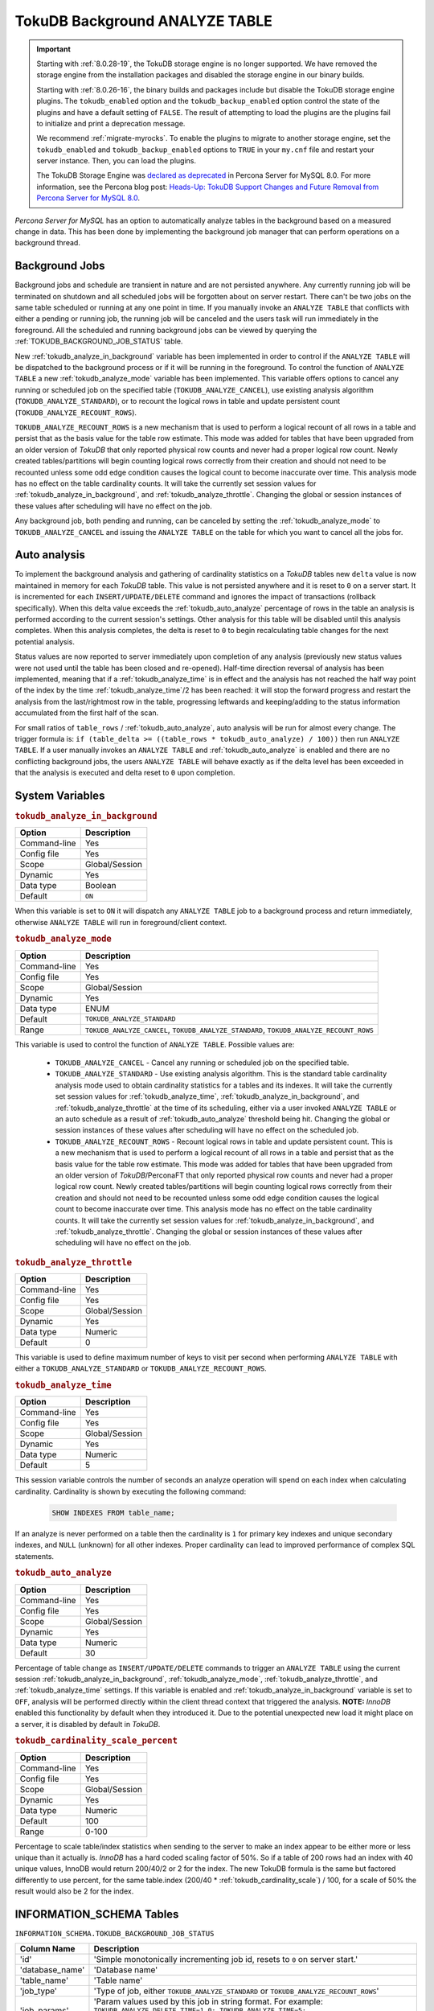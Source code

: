 .. _tokudb_background_analyze_table:

===============================
TokuDB Background ANALYZE TABLE
===============================

.. Important:: 

   Starting with :ref:`8.0.28-19`, the TokuDB storage engine is no longer supported. We have removed the storage engine from the installation packages and disabled the storage engine in our binary builds.

   Starting with :ref:`8.0.26-16`, the binary builds and packages include but disable the TokuDB storage engine plugins. The ``tokudb_enabled`` option and the ``tokudb_backup_enabled`` option control the state of the plugins and have a default setting of ``FALSE``. The result of attempting to load the plugins are the plugins fail to initialize and print a deprecation message.

   We recommend :ref:`migrate-myrocks`. To enable the plugins to migrate to another storage engine, set the ``tokudb_enabled`` and ``tokudb_backup_enabled`` options to ``TRUE`` in your ``my.cnf`` file and restart your server instance. Then, you can load the plugins.

   The TokuDB Storage Engine was `declared as deprecated <https://www.percona.com/doc/percona-server/8.0/release-notes/Percona-Server-8.0.13-3.html>`__ in Percona Server for MySQL 8.0. For more information, see the Percona blog post: `Heads-Up: TokuDB Support Changes and Future Removal from Percona Server for MySQL 8.0 <https://www.percona.com/blog/2021/05/21/tokudb-support-changes-and-future-removal-from-percona-server-for-mysql-8-0/>`__.

*Percona Server for MySQL* has an option to automatically analyze tables in the background based on a measured change in data. This has been done by implementing the background job manager that can perform operations on a background thread. 

Background Jobs
===============

Background jobs and schedule are transient in nature and are not persisted anywhere. Any currently running job will be terminated on shutdown and all scheduled jobs will be forgotten about on server restart. There can't be two jobs on the same table scheduled or running at any one point in time. If you manually invoke an ``ANALYZE TABLE`` that conflicts with either a pending or running job, the running job will be canceled and the users task will run immediately in the foreground. All the scheduled and running background jobs can be viewed by querying the :ref:`TOKUDB_BACKGROUND_JOB_STATUS` table.

New :ref:`tokudb_analyze_in_background` variable has been implemented in order to control if the ``ANALYZE TABLE`` will be dispatched to the background process or if it will be running in the foreground. 
To control the function of ``ANALYZE TABLE`` a new :ref:`tokudb_analyze_mode` variable has been implemented. This variable offers options to cancel any running or scheduled job on the specified table (``TOKUDB_ANALYZE_CANCEL``), use existing analysis algorithm (``TOKUDB_ANALYZE_STANDARD``), or to recount the logical rows in table and update persistent count (``TOKUDB_ANALYZE_RECOUNT_ROWS``).

``TOKUDB_ANALYZE_RECOUNT_ROWS`` is a new mechanism that is used to perform a logical recount of all rows in a table and persist that as the basis value for the table row estimate. This mode was added for tables that have been upgraded from an older version of *TokuDB* that only reported physical row counts and never had a proper logical row count. Newly created tables/partitions will begin counting logical rows correctly from their creation and should not need to be recounted unless some odd edge condition causes the logical count to become inaccurate over time. This analysis mode has no effect on the table cardinality counts. It will take the currently set session values for :ref:`tokudb_analyze_in_background`, and :ref:`tokudb_analyze_throttle`. Changing the global or session instances of these values after scheduling will have no effect on the job.

Any background job, both pending and running, can be canceled by setting the :ref:`tokudb_analyze_mode` to ``TOKUDB_ANALYZE_CANCEL`` and issuing the ``ANALYZE TABLE`` on the table for which you want to cancel all the jobs for.

Auto analysis
=============

To implement the background analysis and gathering of cardinality statistics on a *TokuDB* tables new ``delta`` value is now maintained in memory for each *TokuDB* table. This value is not persisted anywhere and it is reset to ``0`` on a server start. It is incremented for each ``INSERT/UPDATE/DELETE`` command and ignores the impact of transactions (rollback specifically). When this delta value exceeds the :ref:`tokudb_auto_analyze` percentage of rows in the table an analysis is performed according to the current session's settings. Other analysis for this table will be disabled until this analysis completes. When this analysis completes, the delta is reset to ``0`` to begin recalculating table changes for the next potential analysis. 

Status values are now reported to server immediately upon completion of any analysis (previously new status values were not used until the table has been closed and re-opened). Half-time direction reversal of analysis has been implemented, meaning that if a :ref:`tokudb_analyze_time` is in effect and the analysis has not reached the half way point of the index by the time :ref:`tokudb_analyze_time`/2 has been reached: it will stop the forward progress and restart the analysis from the last/rightmost row in the table, progressing leftwards and keeping/adding to the status information accumulated from the first half of the scan.

For small ratios of ``table_rows`` / :ref:`tokudb_auto_analyze`, auto analysis will be run for almost every change. The trigger formula is: ``if (table_delta >= ((table_rows * tokudb_auto_analyze) / 100))`` then run ``ANALYZE TABLE``. If a user manually invokes an ``ANALYZE TABLE`` and :ref:`tokudb_auto_analyze` is enabled and there are no conflicting background jobs, the users ``ANALYZE TABLE`` will behave exactly as if the delta level has been exceeded in that the analysis is executed and delta reset to ``0`` upon completion.

System Variables
================

.. _tokudb_analyze_in_background:

.. rubric:: ``tokudb_analyze_in_background``

.. list-table::
   :header-rows: 1

   * - Option
     - Description
   * - Command-line
     - Yes
   * - Config file
     - Yes
   * - Scope
     - Global/Session
   * - Dynamic
     - Yes
   * - Data type
     - Boolean
   * - Default
     - ``ON``

When this variable is set to ``ON``  it will dispatch any ``ANALYZE TABLE`` job to a background process and return immediately, otherwise ``ANALYZE TABLE`` will run in foreground/client context.

.. _tokudb_analyze_mode:

.. rubric:: ``tokudb_analyze_mode``

.. list-table::
   :header-rows: 1

   * - Option
     - Description
   * - Command-line
     - Yes
   * - Config file
     - Yes
   * - Scope
     - Global/Session
   * - Dynamic
     - Yes
   * - Data type
     - ENUM
   * - Default
     - ``TOKUDB_ANALYZE_STANDARD``
   * - Range
     - ``TOKUDB_ANALYZE_CANCEL``, ``TOKUDB_ANALYZE_STANDARD``, ``TOKUDB_ANALYZE_RECOUNT_ROWS``

This variable is used to control the function of ``ANALYZE TABLE``. Possible values are:

 * ``TOKUDB_ANALYZE_CANCEL`` - Cancel any running or scheduled job on the specified table. 
 * ``TOKUDB_ANALYZE_STANDARD`` - Use existing analysis algorithm. This is the standard table cardinality analysis mode used to obtain cardinality statistics for a tables and its indexes. It will take the currently set session values for :ref:`tokudb_analyze_time`, :ref:`tokudb_analyze_in_background`, and :ref:`tokudb_analyze_throttle` at the time of its scheduling, either via a user invoked ``ANALYZE TABLE`` or an auto schedule as a result of :ref:`tokudb_auto_analyze` threshold being hit. Changing the global or session instances of these values after scheduling will have no effect on the scheduled job.
 * ``TOKUDB_ANALYZE_RECOUNT_ROWS`` - Recount logical rows in table and update persistent count. This is a new mechanism that is used to perform a logical recount of all rows in a table and persist that as the basis value for the table row estimate. This mode was added for tables that have been upgraded from an older version of *TokuDB*/PerconaFT that only reported physical row counts and never had a proper logical row count. Newly created tables/partitions will begin counting logical rows correctly from their creation and should not need to be recounted unless some odd edge condition causes the logical count to become inaccurate over time. This analysis mode has no effect on the table cardinality counts. It will take the currently set session values for :ref:`tokudb_analyze_in_background`, and :ref:`tokudb_analyze_throttle`. Changing the global or session instances of these values after scheduling will have no effect on the job.

.. _tokudb_analyze_throttle:

.. rubric:: ``tokudb_analyze_throttle``

.. list-table::
   :header-rows: 1

   * - Option
     - Description
   * - Command-line
     - Yes
   * - Config file
     - Yes
   * - Scope
     - Global/Session
   * - Dynamic
     - Yes
   * - Data type
     - Numeric
   * - Default
     - 0

This variable is used to define maximum number of keys to visit per second when performing ``ANALYZE TABLE`` with either a ``TOKUDB_ANALYZE_STANDARD`` or ``TOKUDB_ANALYZE_RECOUNT_ROWS``.

.. _tokudb_analyze_time:

.. rubric:: ``tokudb_analyze_time``

.. list-table::
   :header-rows: 1

   * - Option
     - Description
   * - Command-line
     - Yes
   * - Config file
     - Yes
   * - Scope
     - Global/Session
   * - Dynamic
     - Yes
   * - Data type
     - Numeric
   * - Default
     - 5

This session variable controls the number of seconds an analyze operation will spend on each index when calculating cardinality. Cardinality is shown by executing the following command:

  .. code-block:: mysql

    SHOW INDEXES FROM table_name;

If an analyze is never performed on a table then the cardinality is ``1`` for primary key indexes and unique secondary indexes, and ``NULL`` (unknown) for all other indexes. Proper cardinality can lead to improved performance of complex SQL statements.

.. _tokudb_auto_analyze:

.. rubric:: ``tokudb_auto_analyze``

.. list-table::
   :header-rows: 1

   * - Option
     - Description
   * - Command-line
     - Yes
   * - Config file
     - Yes
   * - Scope
     - Global/Session
   * - Dynamic
     - Yes
   * - Data type
     - Numeric
   * - Default
     - 30

Percentage of table change as ``INSERT/UPDATE/DELETE`` commands to trigger an ``ANALYZE TABLE`` using the current session :ref:`tokudb_analyze_in_background`, :ref:`tokudb_analyze_mode`, :ref:`tokudb_analyze_throttle`, and :ref:`tokudb_analyze_time` settings. If this variable is enabled and :ref:`tokudb_analyze_in_background` variable is set to ``OFF``, analysis will be performed directly within the client thread context that triggered the analysis. **NOTE:** *InnoDB* enabled this functionality by default when they introduced it. Due to the potential unexpected new load it might place on a server, it is disabled by default in *TokuDB*.

.. _tokudb_cardinality_scale_percent:

.. rubric:: ``tokudb_cardinality_scale_percent``

.. list-table::
   :header-rows: 1

   * - Option
     - Description
   * - Command-line
     - Yes
   * - Config file
     - Yes
   * - Scope
     - Global/Session
   * - Dynamic
     - Yes
   * - Data type
     - Numeric
   * - Default
     - 100
   * - Range
     - 0-100

Percentage to scale table/index statistics when sending to the server to make an index appear to be either more or less unique than it actually is. *InnoDB* has a hard coded scaling factor of 50%. So if a table of 200 rows had an index with 40 unique values, InnoDB would return 200/40/2 or 2 for the index. The new TokuDB formula is the same but factored differently to use percent, for the same table.index (200/40 * :ref:`tokudb_cardinality_scale`) / 100, for a scale of 50% the result would also be 2 for the index.

INFORMATION_SCHEMA Tables
=========================

.. _TOKUDB_BACKGROUND_JOB_STATUS:

``INFORMATION_SCHEMA.TOKUDB_BACKGROUND_JOB_STATUS``

.. list-table::
      :header-rows: 1

      * - Column Name
        - Description
      * - 'id'
        - 'Simple monotonically incrementing job id, resets to ``0`` on server start.'
      * - 'database_name'
        - 'Database name'
      * - 'table_name'
        - 'Table name'
      * - 'job_type'
        - 'Type of job, either ``TOKUDB_ANALYZE_STANDARD`` or ``TOKUDB_ANALYZE_RECOUNT_ROWS``'
      * - 'job_params'
        - 'Param values used by this job in string format. For example: ``TOKUDB_ANALYZE_DELETE_TIME=1.0; TOKUDB_ANALYZE_TIME=5; TOKUDB_ANALYZE_THROTTLE=2048;``'
      * - 'scheduler'
        - 'Either ``USER`` or ``AUTO`` to indicate if the job was explicitly scheduled by a user or if it was scheduled as an automatic trigger'
      * - 'scheduled_time'
        - 'The time the job was scheduled'
      * - 'started_time'
        - 'The time the job was started'
      * - 'status'
        - 'Current job status if running. For example: ``ANALYZE TABLE standard db.tbl.idx 3 of 5 50% rows 10% time scanning forward``'

This table holds the information on scheduled and running background ``ANALYZE TABLE`` jobs for *TokuDB* tables.